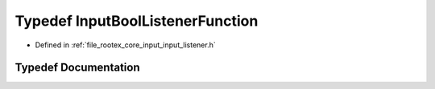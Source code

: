 .. _exhale_typedef_input__listener_8h_1a65fbd80a4fa60d907b026343972592c1:

Typedef InputBoolListenerFunction
=================================

- Defined in :ref:`file_rootex_core_input_input_listener.h`


Typedef Documentation
---------------------


.. doxygentypedef:: InputBoolListenerFunction
